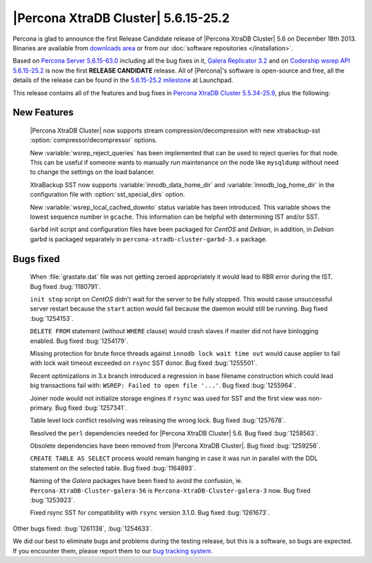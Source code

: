 .. rn:: 5.6.15-25.2

======================================
 |Percona XtraDB Cluster| 5.6.15-25.2
======================================

Percona is glad to announce the first Release Candidate release of |Percona XtraDB Cluster| 5.6 on December 18th 2013. Binaries are available from `downloads area <http://www.percona.com/downloads/Percona-XtraDB-Cluster-56/release-5.6.15-25.2/>`_ or from our :doc:`software repositories </installation>`.

Based on `Percona Server 5.6.15-63.0 <http://www.percona.com/doc/percona-server/5.6/release-notes/Percona-Server-5.6.15-63.0.html>`_ including all the bug fixes in it, `Galera Replicator 3.2 <https://launchpad.net/galera/3.x/25.3.2>`_ and on `Codership wsrep API 5.6.15-25.2 <https://launchpad.net/codership-mysql/5.6/5.6.15-25.2>`_ is now the first **RELEASE CANDIDATE** release. All of |Percona|'s software is open-source and free, all the details of the release can be found in the `5.6.15-25.2 milestone <https://launchpad.net/percona-xtradb-cluster/+milestone/5.6.12-25.2>`_ at Launchpad.

This release contains all of the features and bug fixes in `Percona XtraDB Cluster 5.5.34-25.9 <http://www.percona.com/doc/percona-xtradb-cluster/release-notes/Percona-XtraDB-Cluster-5.5.34-25.9.html>`_, plus the following:

New Features
============

 |Percona XtraDB Cluster| now supports stream compression/decompression with new xtrabackup-sst :option:`compressor/decompressor` options.

 New :variable:`wsrep_reject_queries` has been implemented that can be used to reject queries for that node. This can be useful if someone wants to manually run maintenance on the node like ``mysqldump`` without need to change the settings on the load balancer. 

 XtraBackup SST now supports :variable:`innodb_data_home_dir` and :variable:`innodb_log_home_dir` in the configuration file with :option:`sst_special_dirs` option.

 New :variable:`wsrep_local_cached_downto` status variable has been introduced. This variable shows the lowest sequence number in ``gcache``. This information can be helpful with determining IST and/or SST.

 ``Garbd`` init script and configuration files have been packaged for *CentOS* and *Debian*, in addition, in *Debian* garbd is packaged separately in ``percona-xtradb-cluster-garbd-3.x`` package.

Bugs fixed 
==========

 When :file:`grastate.dat` file was not getting zeroed appropriately it would lead to RBR error during the IST. Bug fixed :bug:`1180791`.

 ``init stop`` script on *CentOS* didn't wait for the server to be fully stopped. This would cause unsuccessful server restart because the ``start`` action would fail because the daemon would still be running. Bug fixed :bug:`1254153`. 

 ``DELETE FROM`` statement (without ``WHERE`` clause) would crash slaves if master did not have binlogging enabled. Bug fixed :bug:`1254179`.
 
 Missing protection for brute force threads against ``innodb lock wait time out`` would cause  applier to fail with lock wait timeout exceeded on ``rsync`` SST donor. Bug fixed :bug:`1255501`.

 Recent optimizations in 3.x branch introduced a regression in base filename construction which could lead big transactions fail with: ``WSREP: Failed to open file '...'``. Bug fixed :bug:`1255964`. 
 
 Joiner node would not initialize storage engines if ``rsync`` was used for SST and the first view was non-primary. Bug fixed :bug:`1257341`.

 Table level lock conflict resolving was releasing the wrong lock. Bug fixed :bug:`1257678`.

 Resolved the ``perl`` dependencies needed for |Percona XtraDB Cluster| 5.6. Bug fixed :bug:`1258563`.

 Obsolete dependencies have been removed from |Percona XtraDB Cluster|. Bug fixed :bug:`1259256`.

 ``CREATE TABLE AS SELECT`` process would remain hanging in case it was run in parallel with the DDL statement on the selected table. Bug fixed :bug:`1164893`.

 Naming of the *Galera* packages have been fixed to avoid the confusion, ie. ``Percona-XtraDB-Cluster-galera-56`` is ``Percona-XtraDB-Cluster-galera-3`` now. Bug fixed :bug:`1253923`.

 Fixed rsync SST for compatibility with ``rsync`` version 3.1.0. Bug fixed :bug:`1261673`.

Other bugs fixed: :bug:`1261138`, :bug:`1254633`.

We did our best to eliminate bugs and problems during the testing release, but this is a software, so bugs are expected. If you encounter them, please report them to our `bug tracking system <https://bugs.launchpad.net/percona-xtradb-cluster/+filebug>`_.

